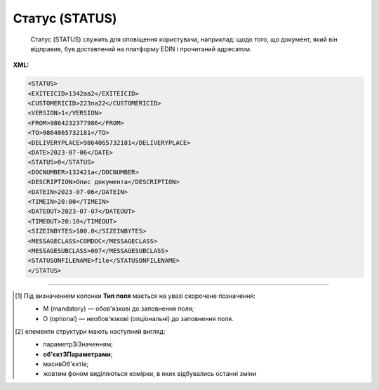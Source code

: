 ##########################################################################################################################
**Статус (STATUS)**
##########################################################################################################################

.. epigraph::

   Статус (STATUS) служить для оповіщення користувача, наприклад: щодо того, що документ, який він відправив, був доставлений на платформу EDIN і прочитаний адресатом.

**XML:**

.. code:: xml

   <STATUS>
   <EXITEICID>1342аа2</EXITEICID>
   <CUSTOMERICID>223па22</CUSTOMERICID>
   <VERSION>1</VERSION>
   <FROM>9864232377986</FROM>
   <TO>9864065732181</TO>
   <DELIVERYPLACE>9864065732181</DELIVERYPLACE>
   <DATE>2023-07-06</DATE>
   <STATUS>0</STATUS>
   <DOCNUMBER>132421а</DOCNUMBER>
   <DESCRIPTION>Опис документа</DESCRIPTION>
   <DATEIN>2023-07-06</DATEIN>
   <TIMEIN>20:00</TIMEIN>
   <DATEOUT>2023-07-07</DATEOUT>
   <TIMEOUT>20:10</TIMEOUT>
   <SIZEINBYTES>100.0</SIZEINBYTES>
   <MESSAGECLASS>COMDOC</MESSAGECLASS>
   <MESSAGESUBCLASS>007</MESSAGESUBCLASS>
   <STATUSONFILENAME>file</STATUSONFILENAME>
   </STATUS>

.. role:: orange

.. raw:: html

    <embed>
    <iframe src="https://docs.google.com/spreadsheets/d/e/2PACX-1vQxinOWh0XZPuImDPCyCo0wpZU89EAoEfEXkL-YFP0hoA5A27BfY5A35CZChtiddQ/pubhtml?gid=617949780&single=true" width="1100" height="650" frameborder="0" marginheight="0" marginwidth="0">Loading...</iframe>
    </embed>

-------------------------

.. [#] Під визначенням колонки **Тип поля** мається на увазі скорочене позначення:

   * M (mandatory) — обов'язкові до заповнення поля;
   * O (optional) — необов'язкові (опціональні) до заповнення поля.

.. [#] елементи структури мають наступний вигляд:

   * параметрЗіЗначенням;
   * **об'єктЗПараметрами**;
   * :orange:`масивОб'єктів`;
   * жовтим фоном виділяються комірки, в яких відбувались останні зміни

.. data from table (remember to renew time to time)

   I	STATUS			Початок документа
   1	EXITEICID	М	Рядок (14)	Номер транзакції EDI Network
   2	CUSTOMERICID	М	Рядок (14)	Номер документа постачальника
   3	VERSION	O	Число десяткове	Версія замовлення транспорту
   4	FROM	М	Число (13)	GLN одержувача повідомлення (SENDER повідомлення, по котрому йде статус)
   5	TO	M	Число (13)	GLN відправника повідомлення (RECIPIENT повідомлення, по котрому йде статус)
   6	DELIVERYPLACE	M	Число (13)	GLN точки доставки (DELIVERYPLACE повідомлення, по котрому йде статус)
   7	DATE	O	Дата (РРРР-ММ-ДД)	Дата надходження на платформу EDI Network
   8	STATUS	M	Число (1)	Статус повідомлення: 0 - доставлено на платформу EDI Network; 1 - повідомлення прочитано одержувачем; 2 - помилка обробки документа; Для зворотних статусів (від РМ): 3 - документ отриманий мережею; 4 - помилка обробки документа на стороні мережі; 6 - відправляється ТМ АТБ на свій IFTMBF інтегровано (для IFTMBС)
   9	DOCNUMBER	O	Рядок (16)	Номер документа
   10	DESCRIPTION	O	Рядок (70)	Опис
   11	DATEIN	М	Дата (РРРР-ММ-ДД)	Дата надходження на платформу EDI Network
   12	TIMEIN	М	Час (чч: мм: сс)	Час надходження на платформу EDI Network
   13	DATEOUT	О	Дата (РРРР-ММ-ДД)	Дата прочитання документа одержувачем
   14	TIMEOUT	О	Час (чч: мм: сс)	Час прочитання документа одержувачем
   15	SIZEINBYTES	М	Число позитивне	Розмір документа в байтах
   16	MESSAGECLASS	М	Рядок (6)	Клас повідомлення: ORDER, ORDRSP, DESADV, RECADV, INVOICE, IFTMBF, DECLAR, DECLARJ12, COMDOC
   17	MESSAGESUBCLASS	O	Рядок (6)	Підтип документа COMDOC (005/006/007…)
   18	STATUSONFILENAME	М		ім’я файлу, на який отримано статус
